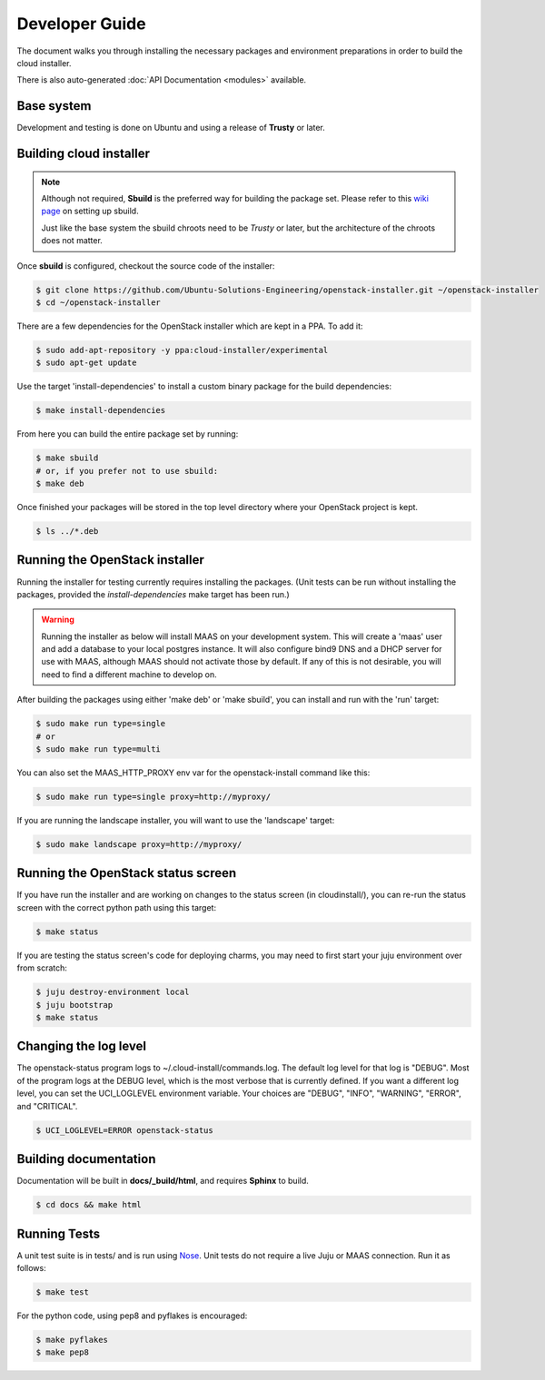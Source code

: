 Developer Guide
===============

The document walks you through installing the necessary packages and
environment preparations in order to build the cloud installer.

There is also auto-generated :doc:`API Documentation <modules>` available.

Base system
^^^^^^^^^^^

Development and testing is done on Ubuntu and using a release of
**Trusty** or later.


Building cloud installer
^^^^^^^^^^^^^^^^^^^^^^^^

.. note::
   Although not required, **Sbuild** is the preferred way for building the package set. Please
   refer to this `wiki page <https://wiki.ubuntu.com/SimpleSbuild>`_ on
   setting up sbuild.

   Just like the base system the sbuild chroots need to be `Trusty` or
   later, but the architecture of the chroots does not matter.

Once **sbuild** is configured, checkout the source code of the
installer:

.. code::

   $ git clone https://github.com/Ubuntu-Solutions-Engineering/openstack-installer.git ~/openstack-installer
   $ cd ~/openstack-installer

There are a few dependencies for the OpenStack installer which are kept in a PPA. To add it:

.. code::

   $ sudo add-apt-repository -y ppa:cloud-installer/experimental
   $ sudo apt-get update

Use the target 'install-dependencies' to install a custom binary package for the build dependencies:

.. code::

   $ make install-dependencies


From here you can build the entire package set by running:

.. code::

   $ make sbuild
   # or, if you prefer not to use sbuild:
   $ make deb

Once finished your packages will be stored in the top level directory
where your OpenStack project is kept.

.. code::

   $ ls ../*.deb

Running the OpenStack installer
^^^^^^^^^^^^^^^^^^^^^^^^^^^^^^^

Running the installer for testing currently requires installing the packages. (Unit tests can be run without installing the packages, provided the `install-dependencies` make target has been run.)

.. warning::
   Running the installer as below will install MAAS on your development system.
   This will create a 'maas' user and add a database to your local postgres instance.
   It will also configure bind9 DNS and a DHCP server for use with MAAS, although MAAS
   should not activate those by default. If any of this is not desirable, you will need
   to find a different machine to develop on.

After building the packages using either 'make deb' or 'make sbuild', you can install and run with the 'run' target:

.. code::

   $ sudo make run type=single
   # or
   $ sudo make run type=multi

You can also set the MAAS_HTTP_PROXY env var for the openstack-install command like this:

.. code::

   $ sudo make run type=single proxy=http://myproxy/

If you are running the landscape installer, you will want to use the 'landscape' target:

.. code::

   $ sudo make landscape proxy=http://myproxy/

Running the OpenStack status screen
^^^^^^^^^^^^^^^^^^^^^^^^^^^^^^^^^^^

If you have run the installer and are working on changes to the status screen (in cloudinstall/), you can re-run the status screen with the correct python path using this target:

.. code::

   $ make status

If you are testing the status screen's code for deploying charms, you may need to first start your juju environment over from scratch:

.. code::

    $ juju destroy-environment local
    $ juju bootstrap
    $ make status

Changing the log level
^^^^^^^^^^^^^^^^^^^^^^

The openstack-status program logs to ~/.cloud-install/commands.log. The
default log level for that log is "DEBUG". Most of the program logs at
the DEBUG level, which is the most verbose that is currently defined.
If you want a different log level, you can set the UCI_LOGLEVEL
environment variable. Your choices are "DEBUG", "INFO", "WARNING",
"ERROR", and "CRITICAL".

.. code::

    $ UCI_LOGLEVEL=ERROR openstack-status


Building documentation
^^^^^^^^^^^^^^^^^^^^^^

Documentation will be built in **docs/_build/html**, and requires **Sphinx** to build.

.. code::

   $ cd docs && make html


Running Tests
^^^^^^^^^^^^^

A unit test suite is in tests/ and is run using Nose_.
Unit tests do not require a live Juju or MAAS connection.
Run it as follows:

.. code::

   $ make test

.. _Nose: https://nose.readthedocs.org/en/latest/

For the python code, using pep8 and pyflakes is encouraged:

.. code::

   $ make pyflakes
   $ make pep8


